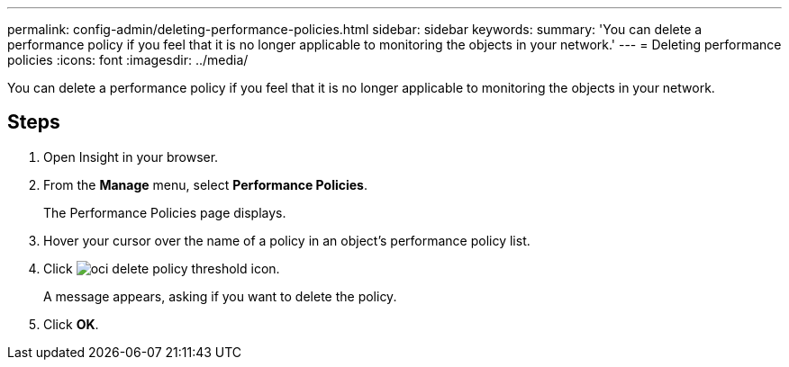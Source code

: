 ---
permalink: config-admin/deleting-performance-policies.html
sidebar: sidebar
keywords: 
summary: 'You can delete a performance policy if you feel that it is no longer applicable to monitoring the objects in your network.'
---
= Deleting performance policies
:icons: font
:imagesdir: ../media/

[.lead]
You can delete a performance policy if you feel that it is no longer applicable to monitoring the objects in your network.

== Steps

. Open Insight in your browser.
. From the *Manage* menu, select *Performance Policies*.
+
The Performance Policies page displays.

. Hover your cursor over the name of a policy in an object's performance policy list.
. Click image:../media/oci-delete-policy-threshold-icon.gif[].
+
A message appears, asking if you want to delete the policy.

. Click *OK*.
